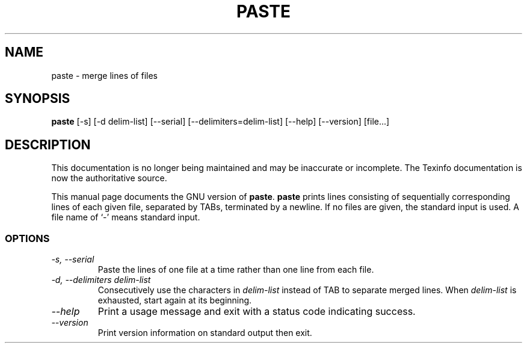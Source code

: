 .TH PASTE 1 "GNU Text Utilities" "FSF" \" -*- nroff -*-
.SH NAME
paste \- merge lines of files
.SH SYNOPSIS
.B paste
[\-s] [\-d delim-list] [\-\-serial] [\-\-delimiters=delim-list]
[\-\-help] [\-\-version] [file...]
.SH DESCRIPTION
This documentation is no longer being maintained and may be inaccurate
or incomplete.  The Texinfo documentation is now the authoritative source.
.PP
This manual page
documents the GNU version of
.BR paste .
.B paste
prints lines consisting of sequentially corresponding lines of each
given file, separated by TABs, terminated by a newline.  If no files
are given, the standard input is used.  A file name of `-' means
standard input.
.SS OPTIONS
.TP
.I "\-s, \-\-serial"
Paste the lines of one file at a time rather than one line from each file.
.TP
.I "\-d, \-\-delimiters delim-list"
Consecutively use the characters in
.I delim-list
instead of TAB to separate merged lines.  When
.I delim-list
is exhausted, start again at its beginning.
.TP
.I "\-\-help"
Print a usage message and exit with a status code indicating success.
.TP
.I "\-\-version"
Print version information on standard output then exit.
